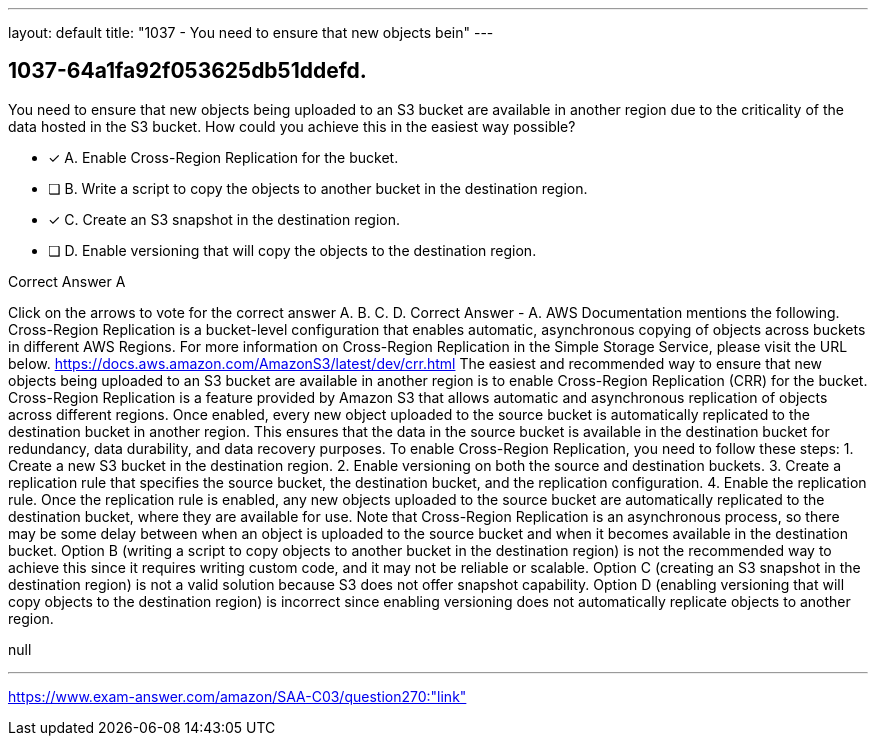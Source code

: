 ---
layout: default 
title: "1037 - You need to ensure that new objects bein"
---


[.question]
== 1037-64a1fa92f053625db51ddefd.


****

[.query]
--
You need to ensure that new objects being uploaded to an S3 bucket are available in another region due to the criticality of the data hosted in the S3 bucket.
How could you achieve this in the easiest way possible?


--

[.list]
--
* [*] A. Enable Cross-Region Replication for the bucket.
* [ ] B. Write a script to copy the objects to another bucket in the destination region.
* [*] C. Create an S3 snapshot in the destination region.
* [ ] D. Enable versioning that will copy the objects to the destination region.

--
****

[.answer]
Correct Answer  A

[.explanation]
--
Click on the arrows to vote for the correct answer
A.
B.
C.
D.
Correct Answer - A.
AWS Documentation mentions the following.
Cross-Region Replication is a bucket-level configuration that enables automatic, asynchronous copying of objects across buckets in different AWS Regions.
For more information on Cross-Region Replication in the Simple Storage Service, please visit the URL below.
https://docs.aws.amazon.com/AmazonS3/latest/dev/crr.html
The easiest and recommended way to ensure that new objects being uploaded to an S3 bucket are available in another region is to enable Cross-Region Replication (CRR) for the bucket.
Cross-Region Replication is a feature provided by Amazon S3 that allows automatic and asynchronous replication of objects across different regions. Once enabled, every new object uploaded to the source bucket is automatically replicated to the destination bucket in another region. This ensures that the data in the source bucket is available in the destination bucket for redundancy, data durability, and data recovery purposes.
To enable Cross-Region Replication, you need to follow these steps:
1. Create a new S3 bucket in the destination region.
2. Enable versioning on both the source and destination buckets.
3. Create a replication rule that specifies the source bucket, the destination bucket, and the replication configuration.
4. Enable the replication rule.
Once the replication rule is enabled, any new objects uploaded to the source bucket are automatically replicated to the destination bucket, where they are available for use. Note that Cross-Region Replication is an asynchronous process, so there may be some delay between when an object is uploaded to the source bucket and when it becomes available in the destination bucket.
Option B (writing a script to copy objects to another bucket in the destination region) is not the recommended way to achieve this since it requires writing custom code, and it may not be reliable or scalable. Option C (creating an S3 snapshot in the destination region) is not a valid solution because S3 does not offer snapshot capability. Option D (enabling versioning that will copy objects to the destination region) is incorrect since enabling versioning does not automatically replicate objects to another region.
--

[.ka]
null

'''



https://www.exam-answer.com/amazon/SAA-C03/question270:"link"


